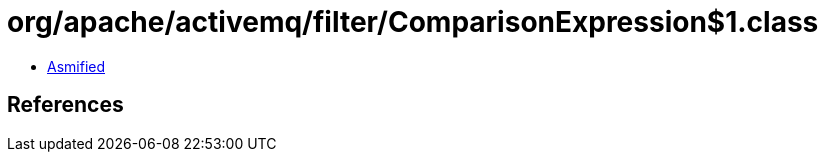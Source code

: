 = org/apache/activemq/filter/ComparisonExpression$1.class

 - link:ComparisonExpression$1-asmified.java[Asmified]

== References

